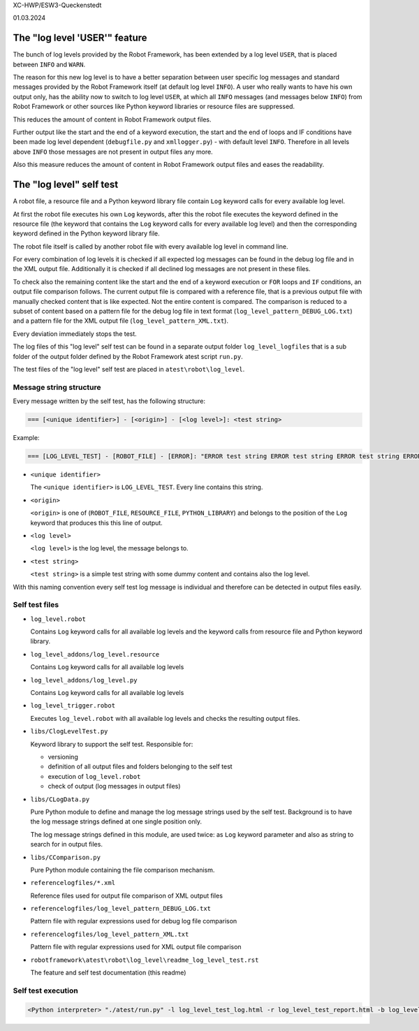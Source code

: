 .. Copyright 2020-2024 Robert Bosch GmbH

.. Licensed under the Apache License, Version 2.0 (the "License");
   you may not use this file except in compliance with the License.
   You may obtain a copy of the License at

.. http://www.apache.org/licenses/LICENSE-2.0

.. Unless required by applicable law or agreed to in writing, software
   distributed under the License is distributed on an "AS IS" BASIS,
   WITHOUT WARRANTIES OR CONDITIONS OF ANY KIND, either express or implied.
   See the License for the specific language governing permissions and
   limitations under the License.


XC-HWP/ESW3-Queckenstedt

01.03.2024


The "log level 'USER'" feature
==============================

The bunch of log levels provided by the Robot Framework, has been extended by a log level ``USER``, that is
placed between ``INFO`` and ``WARN``.

The reason for this new log level is to have a better separation between user specific log messages
and standard messages provided by the Robot Framework itself (at default log level ``INFO``).
A user who really wants to have his own output only, has the ability now to switch to log level ``USER``,
at which all ``INFO`` messages (and messages below ``INFO``) from Robot Framework or other sources like Python
keyword libraries or resource files are suppressed.

This reduces the amount of content in Robot Framework output files. 

Further output like the start and the end of a keyword execution, the start and the end of loops and IF conditions
have been made log level dependent (``debugfile.py`` and ``xmllogger.py``) - with default level ``INFO``.
Therefore in all levels above ``INFO`` those messages are not present in output files any more.

Also this measure reduces the amount of content in Robot Framework output files and eases the readability.


The "log level" self test
=========================

A robot file, a resource file and a Python keyword library file contain ``Log`` keyword calls for every available log level.

At first the robot file executes his own ``Log`` keywords, after this the robot file executes the keyword defined in the
resource file (the keyword that contains the ``Log`` keyword calls for every available log level) and then the corresponding
keyword defined in the Python keyword library file.

The robot file itself is called by another robot file with every available log level in command line.

For every combination of log levels it is checked if all expected log messages can be found in the debug log file
and in the XML output file. Additionally it is checked if all declined log messages are not present in these files.

To check also the remaining content like the start and the end of a keyword execution or ``FOR`` loops and ``IF`` conditions,
an output file comparison follows. The current output file is compared with a reference file, that is a previous output
file with manually checked content that is like expected. Not the entire content is compared. The comparison is reduced
to a subset of content based on a pattern file for the debug log file in text format (``log_level_pattern_DEBUG_LOG.txt``)
and a pattern file for the XML output file (``log_level_pattern_XML.txt``).

Every deviation immediately stops the test.

The log files of this "log level" self test can be found in a separate output folder ``log_level_logfiles``
that is a sub folder of the output folder defined by the Robot Framework atest script ``run.py``.

The test files of the "log level" self test are placed in ``atest\robot\log_level``.


Message string structure
------------------------

Every message written by the self test, has the following structure:

.. code:: python

   === [<unique identifier>] - [<origin>] - [<log level>]: <test string>

Example:

.. code:: python

   === [LOG_LEVEL_TEST] - [ROBOT_FILE] - [ERROR]: "ERROR test string ERROR test string ERROR test string ERROR"

* ``<unique identifier>``

  The ``<unique identifier>`` is ``LOG_LEVEL_TEST``. Every line contains this string.

* ``<origin>``

  ``<origin>`` is one of (``ROBOT_FILE``, ``RESOURCE_FILE``, ``PYTHON_LIBRARY``) and belongs to the position of the ``Log`` keyword
  that produces this this line of output.

* ``<log level>``

  ``<log level>`` is the log level, the message belongs to.

* ``<test string>``

  ``<test string>`` is a simple test string with some dummy content and contains also the log level.

With this naming convention every self test log message is individual and therefore can be detected in output files easily.


Self test files
---------------

* ``log_level.robot``

  Contains ``Log`` keyword calls for all available log levels and the keyword calls from resource file and Python keyword library.

* ``log_level_addons/log_level.resource``

  Contains ``Log`` keyword calls for all available log levels

* ``log_level_addons/log_level.py``

  Contains ``Log`` keyword calls for all available log levels

* ``log_level_trigger.robot``

  Executes ``log_level.robot`` with all available log levels and checks the resulting output files.

* ``libs/ClogLevelTest.py``

  Keyword library to support the self test. Responsible for:

  - versioning
  - definition of all output files and folders belonging to the self test
  - execution of ``log_level.robot``
  - check of output (log messages in output files)

* ``libs/CLogData.py``

  Pure Python module to define and manage the log message strings used by the self test.
  Background is to have the log message strings defined at one single position only.

  The log message strings defined in this module, are used twice: as ``Log`` keyword parameter
  and also as string to search for in output files.

* ``libs/CComparison.py``

  Pure Python module containing the file comparison mechanism.

* ``referencelogfiles/*.xml``

  Reference files used for output file comparison of XML output files

* ``referencelogfiles/log_level_pattern_DEBUG_LOG.txt``

  Pattern file with regular expressions used for debug log file comparison

* ``referencelogfiles/log_level_pattern_XML.txt``

  Pattern file with regular expressions used for XML output file comparison

* ``robotframework\atest\robot\log_level\readme_log_level_test.rst``

  The feature and self test documentation (this readme)


Self test execution
-------------------

.. code:: python

   <Python interpreter> "./atest/run.py" -l log_level_test_log.html -r log_level_test_report.html -b log_level_test_debug.log "./atest/robot/log_level"



